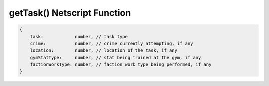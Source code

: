 getTask() Netscript Function
=======================================

.. js:function:: getTask(sleeveNumber)

    :param int sleeveNumber: index of the sleeve to retrieve task from.

    Return the current task that the sleeve is performing. type is set to "Idle" if the sleeve isn't doing anything

.. code-block:: javascript

    {
        task:            number, // task type
        crime:           number, // crime currently attempting, if any
        location:        number, // location of the task, if any
        gymStatType:     number, // stat being trained at the gym, if any
        factionWorkType: number, // faction work type being performed, if any
    }
